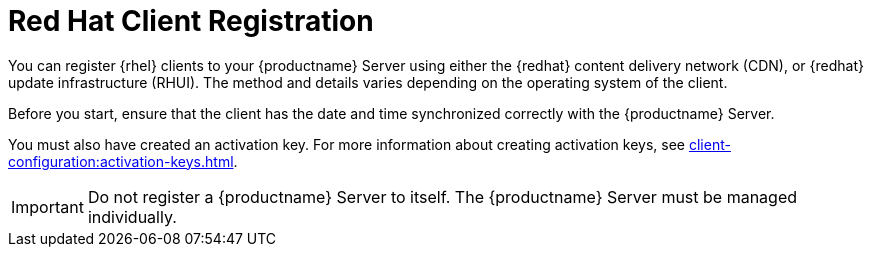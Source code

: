 [[redhat-registration-overview]]
= Red Hat Client Registration

You can register {rhel} clients to your {productname} Server using either
the {redhat} content delivery network (CDN), or {redhat} update
infrastructure (RHUI).  The method and details varies depending on the
operating system of the client.

Before you start, ensure that the client has the date and time synchronized
correctly with the {productname} Server.

You must also have created an activation key.  For more information about
creating activation keys, see
xref:client-configuration:activation-keys.adoc[].


[IMPORTANT]
====
Do not register a {productname} Server to itself.  The {productname} Server
must be managed individually.
====
